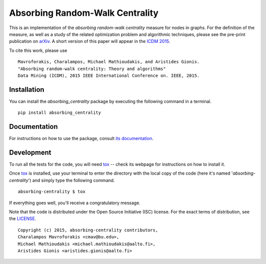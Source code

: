 ================================
Absorbing Random-Walk Centrality
================================

|docs| |travis| |coveralls|
    
This is an implementation of the *absorbing random-walk centrality* measure for 
nodes in graphs. For the definition of the measure, as well as a study of the
related optimization problem and algorithmic techniques, please see the pre-print
publication on arXiv_. A short version of this paper will appear in the
`ICDM 2015`__.

.. _arXiv: http://arxiv.org/abs/1509.02533
__ http://icdm2015.stonybrook.edu/

To cite this work, please use

::

   Mavroforakis, Charalampos, Michael Mathioudakis, and Aristides Gionis.
   "Absorbing random-walk centrality: Theory and algorithms"
   Data Mining (ICDM), 2015 IEEE International Conference on. IEEE, 2015.


Installation
------------

You can install the *absorbing_centrality* package by executing the following command in a terminal.

::

   pip install absorbing_centrality

Documentation
-------------

For instructions on how to use the package, consult `its documentation`__.

__ https://absorbing-centrality.readthedocs.org/

Development
-----------

To run all the tests for the code, you will need tox_ -- check its webpage for instructions on how to install it.

.. _tox: https://testrun.org/tox/latest/

Once tox_ is installed, use your terminal to enter the directory with the local copy of the code (here it's named '*absorbing-centrality*') and simply type the following command.

::

    absorbing-centrality $ tox

If everything goes well, you'll receive a congratulatory message. 


Note that the code is distributed under the Open Source Initiative (ISC) license.
For the exact terms of distribution, see the LICENSE_.

.. _LICENSE: ./LICENSE

::

   Copyright (c) 2015, absorbing-centrality contributors,
   Charalampos Mavroforakis <cmav@bu.edu>,
   Michael Mathioudakis <michael.mathioudakis@aalto.fi>,
   Aristides Gionis <aristides.gionis@aalto.fi>

    
.. |docs| image:: https://readthedocs.org/projects/absorbing-centrality/badge/?version=latest
    :target: https://absorbing-centrality.readthedocs.org/en/latest/
    :alt: Documentation Statu

.. |travis| image:: https://travis-ci.org/harrymvr/absorbing-centrality.svg?branch=master
    :alt: Travis-CI Build Status
    :target: https://travis-ci.org/harrymvr/absorbing-centrality

.. |requires| image:: https://requires.io/github/harrymvr/absorbing-centrality/requirements.svg?branch=master
    :alt: Requirements Status
    :target: https://requires.io/github/harrymvr/absorbing-centrality/requirements/?branch=master


.. |coveralls| image:: https://coveralls.io/repos/harrymvr/absorbing-centrality/badge.svg?branch=master&service=github
    :alt: Coverage Status
    :target: https://coveralls.io/github/harrymvr/absorbing-centrality?branch=master


.. |version| image:: https://img.shields.io/pypi/v/absorbing_centrality.svg?style=flat
    :alt: PyPI Package latest release
    :target: https://pypi.python.org/pypi/absorbing_centrality

.. |downloads| image:: https://img.shields.io/pypi/dm/absorbing_centrality.svg?style=flat
    :alt: PyPI Package monthly downloads
    :target: https://pypi.python.org/pypi/absorbing_centrality

.. |wheel| image:: https://img.shields.io/pypi/wheel/absorbing_centrality.svg?style=flat
    :alt: PyPI Wheel
    :target: https://pypi.python.org/pypi/absorbing_centrality

.. |supported-versions| image:: https://img.shields.io/pypi/pyversions/absorbing_centrality.svg?style=flat
    :alt: Supported versions
    :target: https://pypi.python.org/pypi/absorbing_centrality

.. |supported-implementations| image:: https://img.shields.io/pypi/implementation/absorbing_centrality.svg?style=flat
    :alt: Supported imlementations
    :target: https://pypi.python.org/pypi/absorbing_centrality

